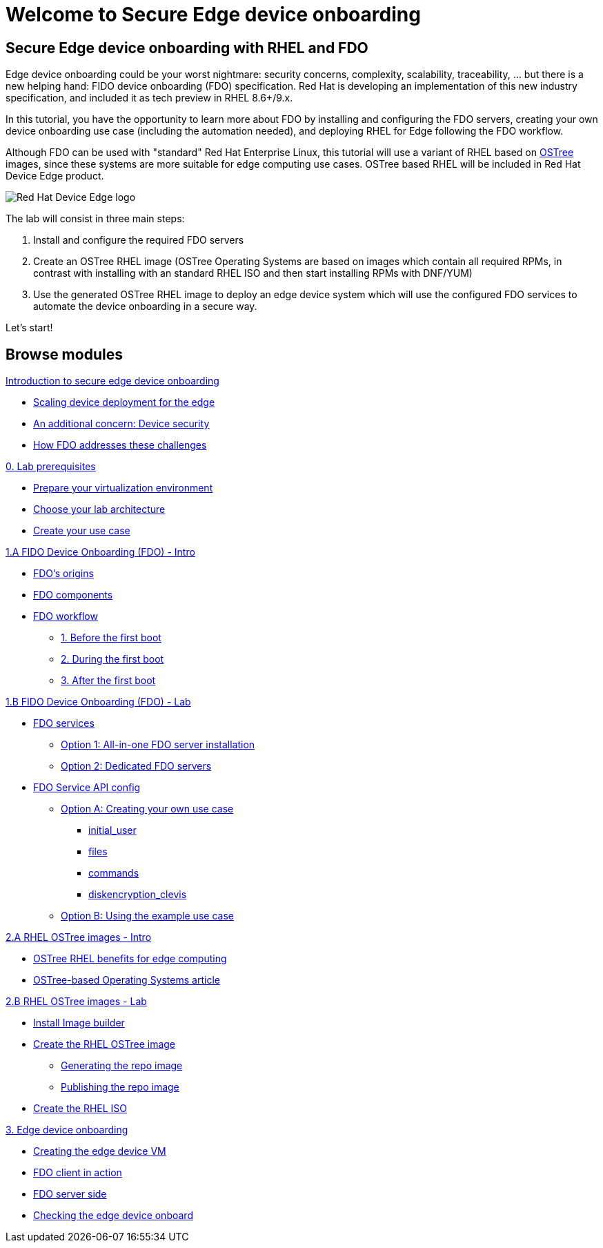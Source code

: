 = Welcome to Secure Edge device onboarding
:page-layout: home
:!sectids:


== Secure Edge device onboarding with RHEL and FDO

Edge device onboarding could be your worst nightmare: security concerns, complexity, scalability, traceability, ... but there is a new helping hand: FIDO device onboarding (FDO) specification. Red Hat is developing an implementation of this new industry specification, and included it as tech preview in RHEL 8.6+/9.x.

In this tutorial, you have the opportunity to learn more about FDO by installing and configuring the FDO servers, creating your own device onboarding use case (including the automation needed), and deploying RHEL for Edge following the FDO workflow.  

Although FDO can be used with "standard" Red Hat Enterprise Linux, this tutorial will use a variant of RHEL based on https://ostreedev.github.io/ostree/[OSTree] images, since these systems are more suitable for edge computing use cases. OSTree based RHEL will be included in Red Hat Device Edge product.


image::Device-Edge-logo.png[Red Hat Device Edge logo]

The lab will consist in three main steps:

. Install and configure the required FDO servers
. Create an OSTree RHEL image (OSTree Operating Systems are based on images which contain all required RPMs, in contrast with installing with an standard RHEL ISO and then start installing RPMs with DNF/YUM)
. Use the generated OSTree RHEL image to deploy an edge device system which will use the configured FDO services to automate the device onboarding in a secure way.

Let's start!


[.tiles.browse]
== Browse modules


[.tile]
.xref:00-intro.adoc[Introduction to secure edge device onboarding]
* xref:00-intro.adoc#intro-scaling[Scaling device deployment for the edge]
* xref:00-intro.adoc#intro-security[An additional concern: Device security]
* xref:00-intro.adoc#intro-fdo[How FDO addresses these challenges]


[.tile]
.xref:00-prerequisite.adoc[0. Lab prerequisites]
* xref:00-prerequisite.adoc#virtualization[Prepare your virtualization environment]
* xref:00-prerequisite.adoc#arch[Choose your lab architecture]
* xref:00-prerequisite.adoc#usecase[Create your use case]

[.tile]
.xref:01-fdo-intro.adoc[1.A FIDO Device Onboarding (FDO) - Intro]
* xref:01-fdo-intro.adoc#fdo-intro-origins[FDO's origins]
* xref:01-fdo-intro.adoc#fdo-intro-components[FDO components]
* xref:01-fdo-intro.adoc#fdo-intro-workflow[FDO workflow]
** xref:01-fdo-intro.adoc#fdo-intro-workflow-before[1. Before the first boot]
** xref:01-fdo-intro.adoc#fdo-intro-workflow-during[2. During the first boot]
** xref:01-fdo-intro.adoc#fdo-intro-workflow-after[3. After the first boot]



[.tile]
.xref:01-fdo-lab.adoc[1.B FIDO Device Onboarding (FDO) - Lab]
* xref:01-fdo-lab.adoc#fdo-services[FDO services]
** xref:01-fdo-lab.adoc#fdo-services-aio[Option 1: All-in-one FDO server installation]
** xref:01-fdo-lab.adoc#fdo-services-dedicated[Option 2: Dedicated FDO servers]
* xref:01-fdo-lab.adoc#fdo-config[FDO Service API config]
** xref:01-fdo-lab.adoc#fdo-optiona[Option A: Creating your own use case]
*** xref:01-fdo-lab.adoc#fdo-optiona-user[initial_user]
*** xref:01-fdo-lab.adoc#fdo-optiona-files[files]
*** xref:01-fdo-lab.adoc#fdo-optiona-commands[commands]
*** xref:01-fdo-lab.adoc#fdo-optiona-encrypt[diskencryption_clevis]
** xref:01-fdo-lab.adoc#fdo-optionb[Option B: Using the example use case]


[.tile]
.xref:02-rfe-intro.adoc[2.A RHEL OSTree images - Intro]
* xref:02-rfe-intro.adoc#rfe-intro-benefits[OSTree RHEL benefits for edge computing]
* xref:02-rfe-intro.adoc#rfe-intro-article[OSTree-based Operating Systems article]





[.tile]
.xref:02-rfe-lab.adoc[2.B RHEL OSTree images - Lab]
* xref:02-rfe-lab.adoc#rfe-imagebuilder[Install Image builder]
* xref:02-rfe-lab.adoc#rfe-image[Create the RHEL OSTree image]
** xref:02-rfe-lab.adoc#rfe-ostreeimage[Generating the repo image]
** xref:02-rfe-lab.adoc#rfe-publish[Publishing the repo image]
* xref:02-rfe-lab.adoc#rfe-iso[Create the RHEL ISO]


[.tile]
.xref:03-onboarding.adoc[3. Edge device onboarding]
* xref:03-onboarding.adoc#onboard-vm[Creating the edge device VM]
* xref:03-onboarding.adoc#onboard-fdoclient[FDO client in action]
* xref:03-onboarding.adoc#onboard-fdoservers[FDO server side]
* xref:03-onboarding.adoc#onboard-checks[Checking the edge device onboard]


[.tile]
.xref:99-summary.adoc[Summary]





